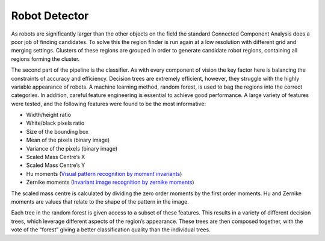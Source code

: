 ##############
Robot Detector
##############

As robots are significantly larger than the other objects on the field the standard
Connected Component Analysis does a poor job of finding candidates. To solve this
the region finder is run again at a low resolution with different grid and merging
settings. Clusters of these regions are grouped in order to generate candidate
robot regions, containing all regions forming the cluster.

The second part of the pipeline is the classifier. As with every component of
vision the key factor here is balancing the constraints of accuracy and efficiency.
Decision trees are extremely efficient, however, they struggle with the highly
variable appearance of robots. A machine learning method, random forest, is
used to bag the regions into the correct categories. In addition, careful feature
engineering is essential to achieve good performance. A large variety of features
were tested, and the following features were found to be the most informative:

* Width/height ratio
* White/black pixels ratio
* Size of the bounding box
* Mean of the pixels (binary image)
* Variance of the pixels (binary image)
* Scaled Mass Centre’s X
* Scaled Mass Centre’s Y
* Hu moments (`Visual pattern recognition by moment invariants <https://ieeexplore.ieee.org/document/1057692>`_)
* Zernike moments (`Invariant image recognition by zernike moments <https://ieeexplore.ieee.org/document/55109/>`_)

The scaled mass centre is calculated by dividing the zero order moments by
the first order moments. Hu and Zernike moments are values that relate to the
shape of the pattern in the image.

Each tree in the random forest is given access to a subset of these features.
This results in a variety of different decision trees, which leverage different aspects of the region’s appearance. These trees are then composed together, with
the vote of the “forest” giving a better classification quality than the individual
trees.
